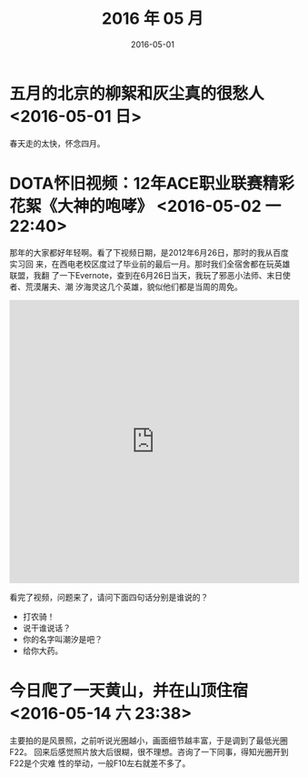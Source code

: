 #+TITLE: 2016 年 05 月
#+DATE: 2016-05-01

* 五月的北京的柳絮和灰尘真的很愁人 <2016-05-01 日>
春天走的太快，怀念四月。
* DOTA怀旧视频：12年ACE职业联赛精彩花絮《大神的咆哮》 <2016-05-02 一 22:40>
那年的大家都好年轻啊。看了下视频日期，是2012年6月26日，那时的我从百度实习回
来，在西电老校区度过了毕业前的最后一月。那时我们全宿舍都在玩英雄联盟，我翻
了一下Evernote，查到在6月26日当天，我玩了邪恶小法师、末日使者、荒漠屠夫、潮
汐海灵这几个英雄，貌似他们都是当周的周免。

#+BEGIN_HTML
<iframe height=498 width=510 src="http://player.youku.com/embed/XNDIwMDg1NTAw" frameborder=0 allowfullscreen></iframe>
#+END_HTML

看完了视频，问题来了，请问下面四句话分别是谁说的？
- 打农骑！
- 说干谁说话？
- 你的名字叫潮汐是吧？
- 给你大药。
* 今日爬了一天黄山，并在山顶住宿 <2016-05-14 六 23:38>
主要拍的是风景照，之前听说光圈越小，画面细节越丰富，于是调到了最低光圈F22。
回来后感觉照片放大后很糊，很不理想。咨询了一下同事，得知光圈开到F22是个灾难
性的举动，一般F10左右就差不多了。
